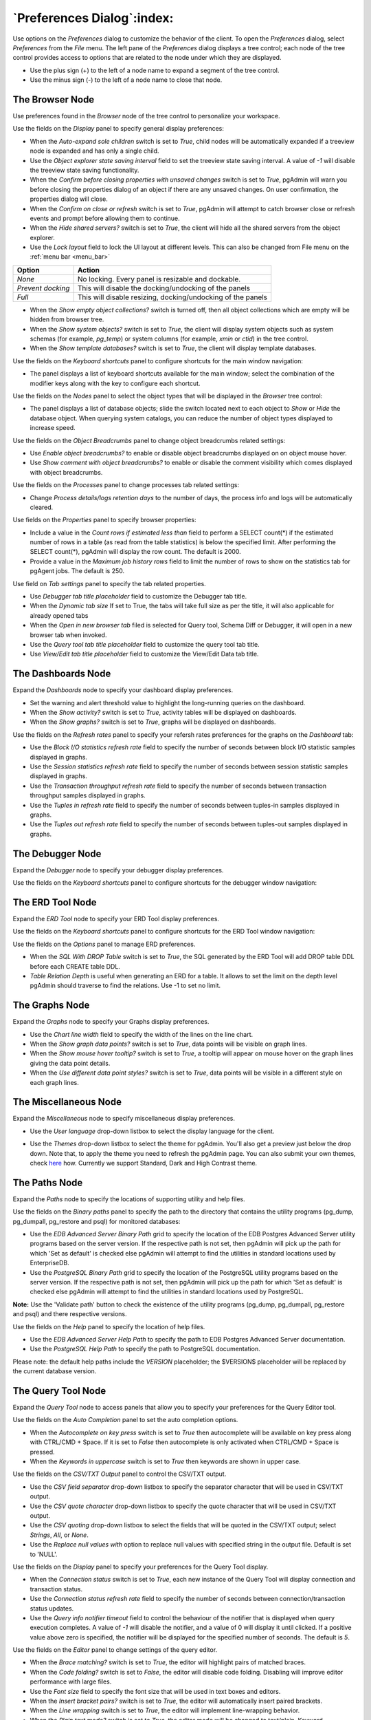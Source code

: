 
.. _preferences:

***************************
`Preferences Dialog`:index:
***************************

Use options on the *Preferences* dialog to customize the behavior of the client.
To open the *Preferences* dialog, select *Preferences* from the *File* menu.
The left pane of the *Preferences* dialog displays a tree control; each node of
the tree control provides access to options that are related to the node under
which they are displayed.

* Use the plus sign (+) to the left of a node name to expand a segment of the
  tree control.
* Use the minus sign (-) to the left of a node name to close that node.

The Browser Node
****************

Use preferences found in the *Browser* node of the tree control to personalize
your workspace.

.. image:: images/preferences_browser_display.png
    :alt: Preferences dialog browser display options
    :align: center

Use the fields on the *Display* panel to specify general display preferences:

* When the *Auto-expand sole children* switch is set to *True*, child nodes will
  be automatically expanded if a treeview node is expanded and has only a single
  child.

* Use the *Object explorer state saving interval* field to set the treeview state
  saving interval. A value of *-1* will disable the treeview state saving
  functionality.

* When the *Confirm before closing properties with unsaved changes* switch is set to *True*,
  pgAdmin will warn you before closing the properties dialog of an object if there
  are any unsaved changes. On user confirmation, the properties dialog will close.

* When the *Confirm on close or refresh* switch is set to *True*, pgAdmin will
  attempt to catch browser close or refresh events and prompt before allowing
  them to continue.

* When the *Hide shared servers?* switch is set to *True*, the client will hide
  all the shared servers from the object explorer.

* Use the *Lock layout* field to lock the UI layout at different levels. This
  can also be changed from File menu on the :ref:`menu bar <menu_bar>`

+---------------------+-------------------------------------------------------------------+
| Option              | Action                                                            |
+=====================+===================================================================+
| *None*              | No locking. Every panel is resizable and dockable.                |
+---------------------+-------------------------------------------------------------------+
| *Prevent docking*   | This will disable the docking/undocking of the panels             |
+---------------------+-------------------------------------------------------------------+
| *Full*              | This will disable resizing, docking/undocking of the panels       |
+---------------------+-------------------------------------------------------------------+

* When the *Show empty object collections?* switch is turned off, then all object
  collections which are empty will be hidden from browser tree.
* When the *Show system objects?* switch is set to *True*, the client will
  display system objects such as system schemas (for example, *pg_temp*) or
  system columns (for example,  *xmin* or *ctid*) in the tree control.
* When the *Show template databases?* switch is set to *True*, the client will
  display template databases.

Use the fields on the *Keyboard shortcuts* panel to configure shortcuts for the
main window navigation:

.. image:: images/preferences_browser_keyboard_shortcuts.png
    :alt: Preferences dialog browser keyboard shortcuts section
    :align: center

* The panel displays a list of keyboard shortcuts available for the main window;
  select the combination of the modifier keys along with the key to configure
  each shortcut.

Use the fields on the *Nodes* panel to select the object types that will be
displayed in the *Browser* tree control:

.. image:: images/preferences_browser_nodes.png
    :alt: Preferences dialog browser nodes section
    :align: center

* The panel displays a list of database objects; slide the switch located next
  to each object to *Show* or *Hide* the database object. When querying system
  catalogs, you can reduce the number of object types displayed to increase
  speed.

Use the fields on the *Object Breadcrumbs* panel to change object breadcrumbs
related settings:

.. image:: images/preferences_browser_breadcrumbs.png
    :alt: Preferences dialog object breadcrumbs section
    :align: center

* Use *Enable object breadcrumbs?* to enable or disable object breadcrumbs
  displayed on on object mouse hover.

* Use *Show comment with object breadcrumbs?* to enable or disable the
  comment visibility which comes displayed with object breadcrumbs.


Use the fields on the *Processes* panel to change processes tab
related settings:

.. image:: images/preferences_browser_processes.png
    :alt: Preferences dialog processes section
    :align: center

* Change *Process details/logs retention days* to the number of days,
  the process info and logs will be automatically cleared.

Use fields on the *Properties* panel to specify browser properties:

.. image:: images/preferences_browser_properties.png
    :alt: Preferences dialog browser properties section
    :align: center

* Include a value in the *Count rows if estimated less than* field to perform a
  SELECT count(*) if the estimated number of rows in a table (as read from the
  table statistics) is below the specified limit.  After performing the SELECT
  count(*), pgAdmin will display the row count.  The default is 2000.

* Provide a value in the *Maximum job history rows* field to limit the number of
  rows to show on the statistics tab for pgAgent jobs.  The default is 250.

Use field on *Tab settings* panel to specify the tab related properties.

.. image:: images/preferences_browser_tab_settings.png
    :alt: Preferences dialog browser properties section
    :align: center

* Use *Debugger tab title placeholder* field to customize the Debugger tab title.

* When the *Dynamic tab size* If set to True, the tabs will take full size as per the title, it will also applicable for already opened tabs

* When the *Open in new browser tab* filed is selected for Query tool, Schema Diff or Debugger, it will
  open in a new browser tab when invoked.

* Use the *Query tool tab title placeholder* field to customize the query tool tab title.

* Use *View/Edit tab title placeholder* field to customize the View/Edit Data tab title.

The Dashboards Node
*******************

Expand the *Dashboards* node to specify your dashboard display preferences.

.. image:: images/preferences_dashboard_display.png
    :alt: Preferences dialog dashboard display options
    :align: center

* Set the warning and alert threshold value to highlight the long-running
  queries on the dashboard.

* When the *Show activity?* switch is set to *True*, activity tables will be
  displayed on dashboards.

* When the *Show graphs?* switch is set to *True*, graphs will be displayed on
  dashboards.

.. image:: images/preferences_dashboard_refresh.png
    :alt: Preferences dialog dashboard refresh options
    :align: center

Use the fields on the *Refresh rates* panel to specify your refersh rates
preferences for the graphs on the *Dashboard* tab:

* Use the *Block I/O statistics refresh rate* field to specify the number of
  seconds between block I/O statistic samples displayed in graphs.

* Use the *Session statistics refresh rate* field to specify the number of
  seconds between session statistic samples displayed in graphs.

* Use the *Transaction throughput refresh rate* field to specify the number of
  seconds between transaction throughput samples displayed in graphs.

* Use the *Tuples in refresh rate* field to specify the number of seconds
  between tuples-in samples displayed in graphs.

* Use the *Tuples out refresh rate* field to specify the number of seconds
  between tuples-out samples displayed in graphs.



The Debugger Node
*****************

Expand the *Debugger* node to specify your debugger display preferences.

Use the fields on the *Keyboard shortcuts* panel to configure shortcuts for the
debugger window navigation:

.. image:: images/preferences_debugger_keyboard_shortcuts.png
    :alt: Preferences dialog debugger keyboard shortcuts section
    :align: center

The ERD Tool Node
*****************

Expand the *ERD Tool* node to specify your ERD Tool display preferences.

Use the fields on the *Keyboard shortcuts* panel to configure shortcuts for the
ERD Tool window navigation:

.. image:: images/preferences_erd_keyboard_shortcuts.png
    :alt: Preferences dialog erd keyboard shortcuts section
    :align: center

Use the fields on the *Options* panel to manage ERD preferences.

.. image:: images/preferences_erd_options.png
    :alt: Preferences dialog erd options section
    :align: center


* When the *SQL With DROP Table* switch is set to *True*, the SQL
  generated by the ERD Tool will add DROP table DDL before each CREATE
  table DDL.

* *Table Relation Depth* is useful when generating an ERD for a table.
  It allows to set the limit on the depth level pgAdmin should traverse
  to find the relations. Use -1 to set no limit.

The Graphs Node
***************

Expand the *Graphs* node to specify your Graphs display preferences.

.. image:: images/preferences_dashboard_graphs.png
    :alt: Preferences dialog dashboard graph options
    :align: center

* Use the *Chart line width* field to specify the width of the lines on the
  line chart.

* When the *Show graph data points?* switch is set to *True*, data points will
  be visible on graph lines.

* When the *Show mouse hover tooltip?* switch is set to *True*, a tooltip will
  appear on mouse hover on the graph lines giving the data point details.

* When the *Use different data point styles?* switch is set to *True*,
  data points will be visible in a different style on each graph lines.

The Miscellaneous Node
**********************

Expand the *Miscellaneous* node to specify miscellaneous display preferences.

.. image:: images/preferences_misc_user_language.png
    :alt: Preferences dialog user language section
    :align: center

* Use the *User language* drop-down listbox to select the display language for
  the client.

.. image:: images/preferences_misc_themes.png
    :alt: Preferences dialog themes section
    :align: center

* Use the *Themes* drop-down listbox to select the theme for pgAdmin. You'll also get a preview just below the
  drop down. Note that, to apply the theme you need to refresh the pgAdmin page. You can also submit your
  own themes, check `here <https://github.com/pgadmin-org/pgadmin/blob/master/README.md>`_ how.
  Currently we support Standard, Dark and High Contrast theme.

The Paths Node
**************

Expand the *Paths* node to specify the locations of supporting utility and help
files.

.. image:: images/preferences_paths_binary.png
    :alt: Preferences dialog binary path section
    :align: center

Use the fields on the *Binary paths* panel to specify the path to the directory
that contains the utility programs (pg_dump, pg_dumpall, pg_restore and psql) for
monitored databases:

* Use the *EDB Advanced Server Binary Path* grid to specify the location of the
  EDB Postgres Advanced Server utility programs based on the server version.
  If the respective path is not set, then pgAdmin will pick up the path for which
  'Set as default' is checked else pgAdmin will attempt to find the utilities in
  standard locations used by EnterpriseDB.

* Use the *PostgreSQL Binary Path* grid to specify the location of the
  PostgreSQL utility programs based on the server version. If the respective
  path is not set, then pgAdmin will pick up the path for which 'Set as default'
  is checked else pgAdmin will attempt to find the utilities in standard
  locations used by PostgreSQL.

**Note:** Use the 'Validate path' button to check the existence of the utility
programs (pg_dump, pg_dumpall, pg_restore and psql) and there respective versions.

.. image:: images/preferences_paths_help.png
    :alt: Preferences dialog binary path help section
    :align: center

Use the fields on the *Help* panel to specify the location of help files.

* Use the *EDB Advanced Server Help Path* to specify the path to EDB Postgres
  Advanced Server documentation.

* Use the *PostgreSQL Help Path* to specify the path to PostgreSQL
  documentation.

Please note: the default help paths include the *VERSION* placeholder; the
$VERSION$ placeholder will be replaced by the current database version.

The Query Tool Node
*******************

Expand the *Query Tool* node to access panels that allow you to specify your
preferences for the Query Editor tool.

.. image:: images/preferences_sql_auto_completion.png
    :alt: Preferences dialog sqleditor auto completion option
    :align: center

Use the fields on the *Auto Completion* panel to set the auto completion options.

* When the *Autocomplete on key press* switch is set to *True* then autocomplete
  will be available on key press along with CTRL/CMD + Space. If it is set to
  *False* then autocomplete is only activated when CTRL/CMD + Space is pressed.
* When the *Keywords in uppercase* switch is set to *True* then keywords are
  shown in upper case.

.. image:: images/preferences_sql_csv_output.png
    :alt: Preferences dialog sqleditor csv output option
    :align: center

Use the fields on the *CSV/TXT Output* panel to control the CSV/TXT output.

* Use the *CSV field separator* drop-down listbox to specify the separator
  character that will be used in CSV/TXT output.
* Use the *CSV quote character* drop-down listbox to specify the quote character
  that will be used in CSV/TXT output.
* Use the *CSV quoting* drop-down listbox to select the fields that will be
  quoted in the CSV/TXT output; select *Strings*, *All*, or *None*.
* Use the *Replace null values with* option to replace null values with
  specified string in the output file. Default is set to 'NULL'.

.. image:: images/preferences_sql_display.png
    :alt: Preferences dialog sqleditor display options
    :align: center

Use the fields on the *Display* panel to specify your preferences for the Query
Tool display.

* When the *Connection status* switch is set to *True*, each new instance of the
  Query Tool will display connection and transaction status.

* Use the *Connection status refresh rate* field to specify the number of
  seconds between connection/transaction status updates.

* Use the *Query info notifier timeout* field to control the behaviour of the
  notifier that is displayed when query execution completes. A value of *-1*
  will disable the notifier, and a value of 0 will display it until clicked. If
  a positive value above zero is specified, the notifier will be displayed for
  the specified number of seconds. The default is *5*.

.. image:: images/preferences_sql_editor.png
    :alt: Preferences dialog sqleditor editor settings
    :align: center

Use the fields on the *Editor* panel to change settings of the query editor.

* When the *Brace matching?* switch is set to *True*, the editor will highlight
  pairs of matched braces.

* When the *Code folding?* switch is set to *False*, the editor will disable
  code folding. Disabling will improve editor performance with large files.

* Use the *Font size* field to specify the font size that will be used in text
  boxes and editors.

* When the *Insert bracket pairs?* switch is set to *True*, the editor will
  automatically insert paired brackets.

* When the *Line wrapping* switch is set to *True*, the editor will implement
  line-wrapping behavior.

* When the *Plain text mode?* switch is set to *True*, the editor mode will be
  changed to text/plain. Keyword highlighting and code folding will be disabled.
  This will improve editor performance with large files.

.. image:: images/preferences_sql_explain.png
    :alt: Preferences dialog sqleditor explain options
    :align: center

Use the fields on the *Explain* panel to specify the level of detail included in
a graphical EXPLAIN.

* When the *Show Buffers?* switch is set to *True*, graphical explain details
  will include information about buffer usage.

* When the *Show Costs?* switch is set to *True*, graphical explain details will
  include information about the estimated startup and total cost of each plan,
  as well as the estimated number of rows and the estimated width of each row.

* When the *Show Timing?* switch is set to *True*, graphical explain details
  will include the startup time and time spent in each node in the output.

* When the *Verbose output?* switch is set to *True*, graphical explain details
  will include extended information about the query execution plan.

.. image:: images/preferences_graph_visualiser.png
    :alt: Preferences dialog sqleditor graph visualiser section
    :align: center

Use the fields on the *Graph Visualiser* panel to specify the settings
related to graphs.

* Use the *Row Limit* field to specify the maximum number of rows that will
  be plotted on a chart.

.. image:: images/preferences_sql_options.png
    :alt: Preferences dialog sqleditor options section
    :align: center

Use the fields on the *Options* panel to manage editor preferences.

* When the *Auto commit?* switch is set to *True*, each successful query is
  committed after execution.

* When the *Auto rollback on error?* switch is set to *True*, failed queries are rolled
  back.

* When the *Copy SQL from main window to query tool?* switch is set to *True*,
  the CREATE sql of the selected object will be copied to query tool when query tool
  will open.

* When the *Prompt to save unsaved data changes?* switch is set to *True*, the
  editor will prompt the user to saved unsaved data when exiting the data
  editor.

* When the *Prompt to save unsaved query changes?* switch is set to *True*, the
  editor will prompt the user to saved unsaved query modifications when exiting
  the Query Tool.

* When the *Prompt to commit/rollback active transactions?* switch is set to
  *True*, the editor will prompt the user to commit or rollback changes when
  exiting the Query Tool while the current transaction is not committed.

* When the *Sort View Data results by primary key columns?* If set to *True*,
  data returned when using the View/Edit Data - All Rows option will be sorted
  by the Primary Key columns by default. When using the First/Last 100 Rows options,
  data is always sorted.

.. image:: images/preferences_sql_results_grid.png
    :alt: Preferences dialog sql results grid section
    :align: center

Use the fields on the *Results grid* panel to specify your formatting
preferences for copied data.

* When the *Columns sized by* is set to *Column data*, then data columns will
  auto-size to the maximum width of the data in the column as loaded in the
  first batch. If set to *Column name*, the column will be sized to the widest
  of the data type or column name.
* Specify the maximum width of the column in pixels when 'Columns sized by' is
  set to *Column data*. If 'Columns sized by' is set to *Column name* then this
  setting won't have any effect.
* Specify the number of records to fetch in one batch in query tool when
  query result set is large. Changing this value will override
  ON_DEMAND_ROW_COUNT setting from config file.
* Use the *Result copy field separator* drop-down listbox to select the field
  separator for copied data.
* Use the *Result copy quote character* drop-down listbox to select the quote
  character for copied data.
* Use the *Result copy quoting* drop-down listbox to select which type of fields
  require quoting; select *All*, *None*, or *Strings*.

.. image:: images/preferences_sql_keyboard_shortcuts.png
    :alt: Preferences dialog sql keyboard shortcuts section
    :align: center

Use the fields on the *Keyboard shortcuts* panel to configure shortcuts for the
Query Tool window navigation:

.. image:: images/preferences_sql_formatting.png
    :alt: Preferences dialog SQL Formatting section
    :align: center

Use the fields on the *SQL formatting* panel to specify your preferences for
reformatting of SQL.

* Use the *Comma-first notation* option to specify whether to place commas
  before or after column names.
* Use the *Identifier case* option to specify whether to change identifiers
  (object names) into upper, lower, or capitalized case.
* Use the *Keyword case* option to specify whether to change keywords into
  upper, lower, or capitalized case.
* Use the *Re-indent aligned?* option to specify that indentations of statements
  should be changed, aligned by keywords.
* Use the *Re-indent?* option to specify that indentations of statements should
  be changed.
* Use the *Spaces around operators?* option to specify whether or not to include
  spaces on either side of operators.
* Use the *Strip comments?* option to specify whether or not comments should be
  removed.
* Use the *Tab size* option to specify the number of spaces per tab or indent.
* Use the *Use spaces?* option to select whether to use spaces or tabs when
  indenting.
* Use the *Wrap after N characters* option to specify the column limit for
  wrapping column separated lists (e.g. of column names in a table). If set to
  0 (zero), each item will be on it's own line.

The Schema Diff Node
********************

Expand the *Schema Diff* node to specify your display preferences.

.. image:: images/preferences_schema_diff.png
    :alt: Preferences schema diff
    :align: center

Use the *Ignore owner* switch to ignores the owner while comparing the objects.

Use the *Ignore whitespace* switch to ignores the whitespace while comparing
the string objects. Whitespace includes space, tabs, and CRLF.


The Storage Node
****************

Expand the *Storage* node to specify your storage preferences.

.. image:: images/preferences_storage_options.png
    :alt: Preferences dialog storage section
    :align: center

Use the fields on the *Options* panel to specify storage preferences.

* Use the *File dialog view* drop-down listbox to select the style of icons and
  display format that will be displayed when you open the file manager; select
  *List* to display a list view, or *Grid* to display folder icons.

* Use the *Last directory visited* field to specify the name of the folder in
  which the file manager will open.

* Use the *Maximum file upload size(MB)* field on the *Options* panel of the
  **Storage** node to specify the maximum file size for an upload.

* When the *Show hidden files and folders?* switch is set to *True*, the file
  manager will display hidden files and folders.
